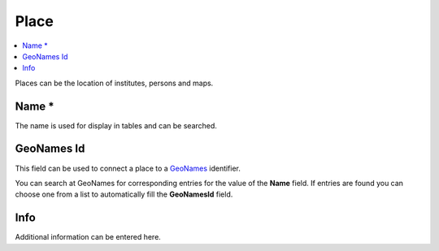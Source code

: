 Place
=====

.. contents:: :local:

Places can be the location of institutes, persons and maps.

Name *
------
The name is used for display in tables and can be searched.


GeoNames Id
-----------
This field can be used to connect a place to a `GeoNames <http://www.geonames.org/>`_ identifier.

You can search at GeoNames for corresponding entries for the value of the
**Name** field. If entries are found you can choose one from a list to
automatically fill the **GeoNamesId** field.

Info
----
Additional information can be entered here.
